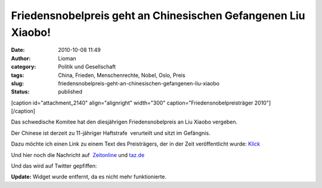 Friedensnobelpreis geht an Chinesischen Gefangenen Liu Xiaobo!
##############################################################
:date: 2010-10-08 11:49
:author: Lioman
:category: Politik und Gesellschaft
:tags: China, Frieden, Menschenrechte, Nobel, Oslo, Preis
:slug: friedensnobelpreis-geht-an-chinesischen-gefangenen-liu-xiaobo
:status: published

| [caption id="attachment\_2140" align="alignright" width="300"
  caption="Friedensnobelpreisträger 2010"]\ |Liu_Xiaobo|
| [/caption]

Das schwedische Komitee hat den diesjährigen Friedensnobelpreis an Liu
Xiaobo vergeben.

Der Chinese ist derzeit zu 11-jähriger Haftstrafe  verurteilt und sitzt
im Gefängnis.

Dazu möchte ich einen Link zu einem Text des Preisträgers, der in der
Zeit veröffentlicht wurde: `Klick <http://www.zeit.de/2010/07/P-oped>`__

Und hier noch die Nachricht auf
 `Zeitonline <http://www.zeit.de/politik/ausland/2010-10/friedensnobelpreis>`__
und
`taz.de <http://taz.de/1/politik/europa/artikel/1/drohung-aus-peking/>`__

Und das wird auf Twitter gepfiffen:



**Update:** Widget wurde entfernt, da es nicht mehr funktionierte.

.. |Liu_Xiaobo| image:: {filename}/images/Liu_Xiaobo-300.jpg
   :class: size-full wp-image-2140
   :width: 300px
   :height: 305px
   :target: {filename}/images/Liu_Xiaobo-300.jpg
